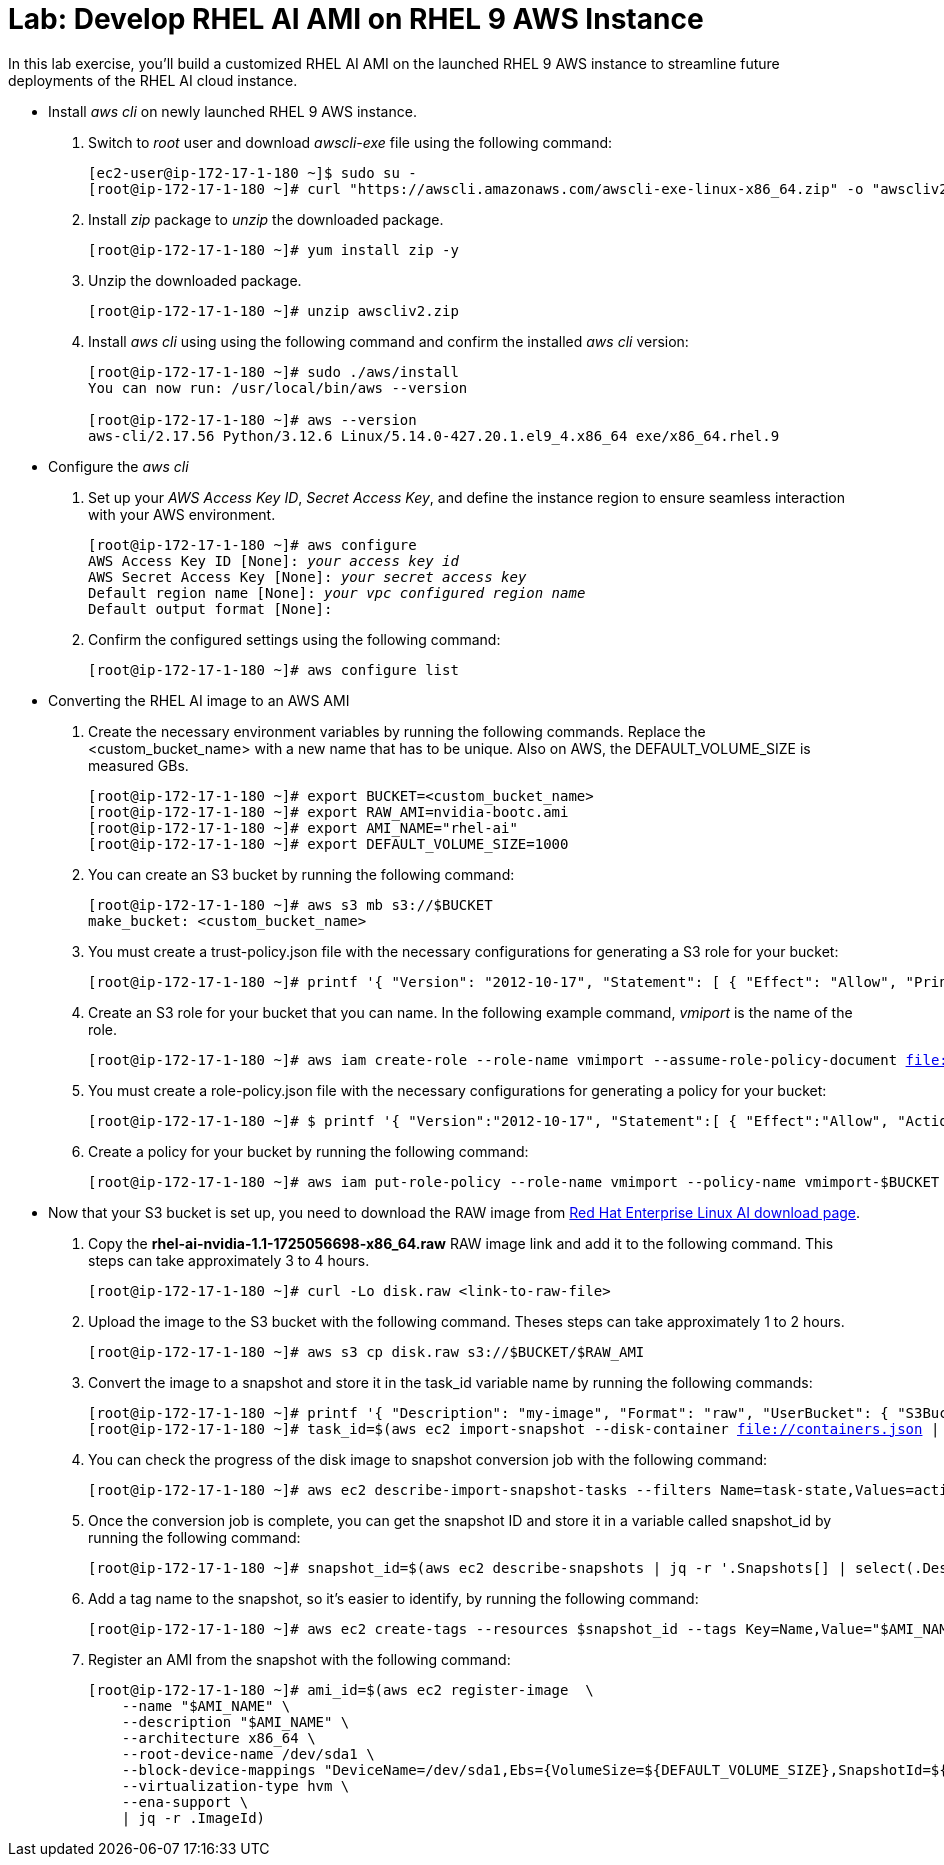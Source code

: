 = Lab: Develop RHEL AI AMI on RHEL 9 AWS Instance

In this lab exercise, you'll build a customized RHEL AI AMI on the launched RHEL 9 AWS instance to streamline future deployments of the RHEL AI cloud instance.

* Install _aws cli_ on newly launched RHEL 9 AWS instance.
. Switch to __root__ user and download _awscli-exe_ file using the following command:
+
[subs="+quotes,+macros"]
----
[ec2-user@ip-172-17-1-180 ~]$ sudo su -
[root@ip-172-17-1-180 ~]# curl "https://awscli.amazonaws.com/awscli-exe-linux-x86_64.zip" -o "awscliv2.zip"
----

. Install _zip_ package to _unzip_ the downloaded package.
+
[subs="+quotes,+macros"]
----
[root@ip-172-17-1-180 ~]# yum install zip -y
----

. Unzip the downloaded package.
+
[subs="+quotes,+macros"]
----
[root@ip-172-17-1-180 ~]# unzip awscliv2.zip
----

. Install _aws cli_ using using the following command and confirm the installed _aws cli_ version:
+
[subs="+quotes,+macros"]
----
[root@ip-172-17-1-180 ~]# sudo ./aws/install
You can now run: /usr/local/bin/aws --version

[root@ip-172-17-1-180 ~]# aws --version
aws-cli/2.17.56 Python/3.12.6 Linux/5.14.0-427.20.1.el9_4.x86_64 exe/x86_64.rhel.9
----

* Configure the _aws cli_
. Set up your _AWS Access Key ID_, _Secret Access Key_, and define the instance region to ensure seamless interaction with your AWS environment.
+
[subs="+quotes,+macros"]
----
[root@ip-172-17-1-180 ~]# aws configure
AWS Access Key ID [None]: _your access key id_
AWS Secret Access Key [None]: _your secret access key_
Default region name [None]: _your vpc configured region name_
Default output format [None]:
----

. Confirm the configured settings using the following command:
+
[subs="+quotes,+macros"]
----
[root@ip-172-17-1-180 ~]# aws configure list
----

* Converting the RHEL AI image to an AWS AMI
. Create the necessary environment variables by running the following commands. Replace the <custom_bucket_name> with a new name that has to be unique. Also on AWS, the DEFAULT_VOLUME_SIZE is measured GBs.
+
[subs="+quotes,+macros"]
----
[root@ip-172-17-1-180 ~]# export BUCKET=<custom_bucket_name>
[root@ip-172-17-1-180 ~]# export RAW_AMI=nvidia-bootc.ami
[root@ip-172-17-1-180 ~]# export AMI_NAME="rhel-ai"
[root@ip-172-17-1-180 ~]# export DEFAULT_VOLUME_SIZE=1000
----

. You can create an S3 bucket by running the following command:
+
[subs="+quotes,+macros"]
----
[root@ip-172-17-1-180 ~]# aws s3 mb s3://$BUCKET
make_bucket: <custom_bucket_name>
----

. You must create a trust-policy.json file with the necessary configurations for generating a S3 role for your bucket:
+
[subs="+quotes,+macros"]
----
[root@ip-172-17-1-180 ~]# printf '{ "Version": "2012-10-17", "Statement": [ { "Effect": "Allow", "Principal": { "Service": "vmie.amazonaws.com" }, "Action": "sts:AssumeRole", "Condition": { "StringEquals":{ "sts:Externalid": "vmimport" } } } ] }' > trust-policy.json
----

. Create an S3 role for your bucket that you can name. In the following example command, _vmiport_ is the name of the role.
+
[subs="+quotes,+macros"]
----
[root@ip-172-17-1-180 ~]# aws iam create-role --role-name vmimport --assume-role-policy-document file://trust-policy.json
----

. You must create a role-policy.json file with the necessary configurations for generating a policy for your bucket:
+
[subs="+quotes,+macros"]
----
[root@ip-172-17-1-180 ~]# $ printf '{ "Version":"2012-10-17", "Statement":[ { "Effect":"Allow", "Action":[ "s3:GetBucketLocation", "s3:GetObject", "s3:ListBucket" ], "Resource":[ "arn:aws:s3:::%s", "arn:aws:s3:::%s/*" ] }, { "Effect":"Allow", "Action":[ "ec2:ModifySnapshotAttribute", "ec2:CopySnapshot", "ec2:RegisterImage", "ec2:Describe*" ], "Resource":"*" } ] }' $BUCKET $BUCKET > role-policy.json
----

. Create a policy for your bucket by running the following command:
+
[subs="+quotes,+macros"]
----
[root@ip-172-17-1-180 ~]# aws iam put-role-policy --role-name vmimport --policy-name vmimport-$BUCKET --policy-document file://role-policy.json
----

* Now that your S3 bucket is set up, you need to download the RAW image from https://access.redhat.com/downloads/content/932/ver=1.1/rhel---9/1.1/x86_64/product-software[Red Hat Enterprise Linux AI download page].

. Copy the **rhel-ai-nvidia-1.1-1725056698-x86_64.raw** RAW image link and add it to the following command. This steps can take approximately 3 to 4 hours.
+
[subs="+quotes,+macros"]
----
[root@ip-172-17-1-180 ~]# curl -Lo disk.raw <link-to-raw-file>
----

. Upload the image to the S3 bucket with the following command. Theses steps can take approximately 1 to 2 hours.
+
[subs="+quotes,+macros"]
----
[root@ip-172-17-1-180 ~]# aws s3 cp disk.raw s3://$BUCKET/$RAW_AMI
----

. Convert the image to a snapshot and store it in the task_id variable name by running the following commands:
+
[subs="+quotes,+macros"]
----
[root@ip-172-17-1-180 ~]# printf '{ "Description": "my-image", "Format": "raw", "UserBucket": { "S3Bucket": "%s", "S3Key": "%s" } }' $BUCKET $RAW_AMI > containers.json
[root@ip-172-17-1-180 ~]# task_id=$(aws ec2 import-snapshot --disk-container file://containers.json | jq -r .ImportTaskId)
----

. You can check the progress of the disk image to snapshot conversion job with the following command:
+
[subs="+quotes,+macros"]
----
[root@ip-172-17-1-180 ~]# aws ec2 describe-import-snapshot-tasks --filters Name=task-state,Values=active
----

. Once the conversion job is complete, you can get the snapshot ID and store it in a variable called snapshot_id by running the following command:
+
[subs="+quotes,+macros"]
----
[root@ip-172-17-1-180 ~]# snapshot_id=$(aws ec2 describe-snapshots | jq -r '.Snapshots[] | select(.Description | contains("'${task_id}'")) | .SnapshotId')
----

. Add a tag name to the snapshot, so it’s easier to identify, by running the following command:
+
[subs="+quotes,+macros"]
----
[root@ip-172-17-1-180 ~]# aws ec2 create-tags --resources $snapshot_id --tags Key=Name,Value="$AMI_NAME"
----

. Register an AMI from the snapshot with the following command:
+
[subs="+quotes,+macros"]
----
[root@ip-172-17-1-180 ~]# ami_id=$(aws ec2 register-image  \
    --name "$AMI_NAME" \
    --description "$AMI_NAME" \
    --architecture x86_64 \
    --root-device-name /dev/sda1 \
    --block-device-mappings "DeviceName=/dev/sda1,Ebs={VolumeSize=${DEFAULT_VOLUME_SIZE},SnapshotId=${snapshot_id}}" \
    --virtualization-type hvm \
    --ena-support \
    | jq -r .ImageId)
----

